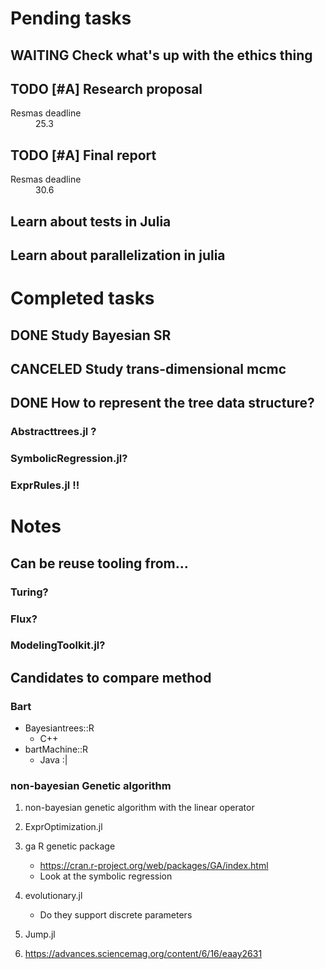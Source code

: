 * Pending tasks
** WAITING Check what's up with the ethics thing
** TODO [#A] Research proposal
DEADLINE: <2021-03-18 Thu>
- Resmas deadline :: 25.3
** TODO [#A] Final report
DEADLINE: <2021-06-18 Fri>
- Resmas deadline :: 30.6
** Learn about tests in Julia
** Learn about parallelization in julia

* Completed tasks
** DONE Study Bayesian SR
CLOSED: [2021-02-16 Tue 19:40]
** CANCELED Study trans-dimensional mcmc
CLOSED: [2021-02-10 Wed 20:00]
** DONE How to represent the tree data structure?
CLOSED: [2021-02-16 Tue 19:43]
*** Abstracttrees.jl ?
*** SymbolicRegression.jl?
*** ExprRules.jl !!

* Notes
** Can be reuse tooling from...
*** Turing?
*** Flux?
*** ModelingToolkit.jl?
** Candidates to compare method
*** Bart
- Bayesiantrees::R
  - C++
- bartMachine::R
  - Java :|
*** non-bayesian Genetic algorithm
**** non-bayesian genetic algorithm with the linear operator
**** ExprOptimization.jl
**** ga R genetic package
  - https://cran.r-project.org/web/packages/GA/index.html 
  - Look at the symbolic regression
**** evolutionary.jl
  - Do they support discrete parameters
**** Jump.jl
**** https://advances.sciencemag.org/content/6/16/eaay2631

